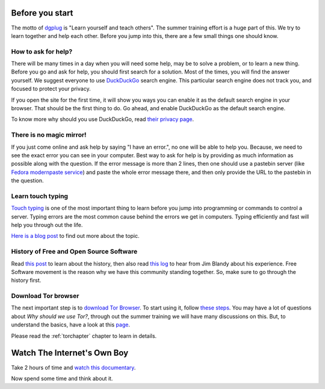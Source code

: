 Before you start
=================

The motto of `dgplug <https://dgplug.org>`_ is "Learn yourself and teach
others". The summer training effort is a huge part of this. We try to learn
together and help each other. Before you jump into this, there are a few small
things one should know.

How to ask for help?
---------------------

There will be many times in a day when you will need some help, may be to solve
a problem, or to learn a new thing. Before you go and ask for help, you should
first search for a solution. Most of the times, you will find the answer
yourself. We suggest everyone to use `DuckDuckGo <https://duckduckgo.com>`_
search engine. This particular search engine does not track you, and focused to
protect your privacy.

If you open the site for the first time, it will show you ways you can enable it
as the default search engine in your browser. That should be the first thing to
do. Go ahead, and enable DuckDuckGo as the default search engine.

To know more why should you use DuckDuckGo, read `their privacy page
<https://duckduckgo.com/privacy>`_.

There is no magic mirror!
--------------------------

If you just come online and ask help by saying "I have an error.", no one will
be able to help you. Because, we need to see the exact error you can see in
your computer. Best way to ask for help is by providing as much information as
possible along with the question. If the error message is more than 2 lines,
then one should use a pastebin server (like `Fedora modernpaste service
<https://paste.fedoraproject.org/>`_) and paste the whole error message there,
and then only provide the URL to the pastebin in the question.

Learn touch typing
-------------------

`Touch typing <https://en.wikipedia.org/wiki/Touch_typing>`_ is one of the most
important thing to learn before you jump into programming or commands to control
a server. Typing errors are the most common cause behind the errors we get in
computers. Typing efficiently and fast will help you through out the life.

`Here is a blog post <https://kushaldas.in/posts/touch-typing.html>`_ to find out
more about the topic.


History of Free and Open Source Software
-----------------------------------------

Read `this post <https://kushaldas.in/pages/hacker-ethic-and-free-software-movement.html>`_
to learn about the history, then also read `this log <https://dgplug.org/irclogs/2017/Logs-2017-09-20-15-56.txt>`_
to hear from Jim Blandy about his experience. Free Software movement is the reason why
we have this community standing together. So, make sure to go through the history first.


Download Tor browser
---------------------

The next important step is to `download Tor Browser
<https://www.torproject.org/projects/torbrowser.html.en>`_. To start using it,
follow `these steps
<https://www.torproject.org/projects/torbrowser.html.en#linux>`_. You may have
a lot of questions about `Why should we use Tor?`, through out the summer
training we will have many discussions on this. But, to understand the basics,
have a look at this `page <https://www.eff.org/pages/tor-and-https>`_.

Please read the :ref:`torchapter` chapter to learn in details.


Watch The Internet's Own Boy
=============================

Take 2 hours of time and `watch this documentary <https://www.youtube.com/watch?v=9vz06QO3UkQ>`_.

Now spend some time and think about it.
